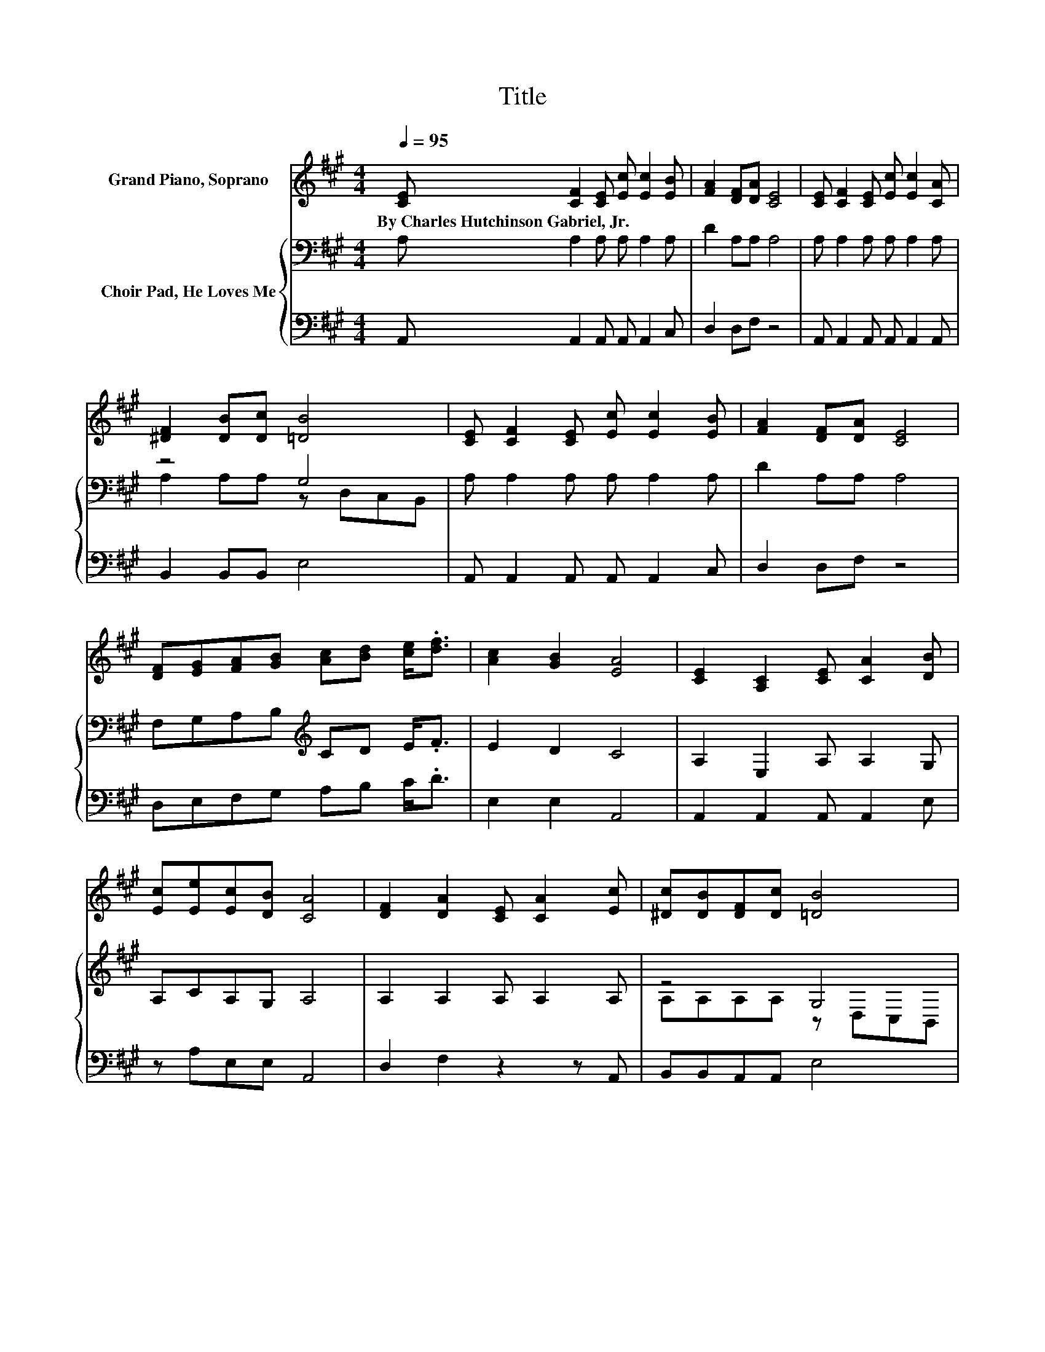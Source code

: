 X:1
T:Title
%%score 1 { ( 2 4 ) | 3 }
L:1/8
Q:1/4=95
M:4/4
K:A
V:1 treble nm="Grand Piano, Soprano"
V:2 bass nm="Choir Pad, He Loves Me"
V:4 bass 
V:3 bass 
V:1
 [CE] [CF]2 [CE] [Ec] [Ec]2 [EB] | [FA]2 [DF][DA] [CE]4 | [CE] [CF]2 [CE] [Ec] [Ec]2 [CA] | %3
w: By~Charles~Hutchinson~Gabriel,~Jr. * * * * *|||
 [^DF]2 [DB][Dc] [=DB]4 | [CE] [CF]2 [CE] [Ec] [Ec]2 [EB] | [FA]2 [DF][DA] [CE]4 | %6
w: |||
 [DF][EG][FA][GB] [Ac][Bd] [ce]<.[df] | [Ac]2 [GB]2 [EA]4 | [CE]2 [A,C]2 [CE] [CA]2 [DB] | %9
w: |||
 [Ec][Ee][Ec][DB] [CA]4 | [DF]2 [DA]2 [CE] [CA]2 [Ec] | [^Dc][DB][DF][Dc] [=DB]4 | %12
w: |||
 [Ee]2 [Ec]2 [CA] [Ec]2 [Ec] | [DB][DA][DF][DA] [CE]4 | [DF][EG][FA][GB] [Ac][Bd] [ce]<.[df] | %15
w: |||
 [Ac]2 [GB]2 [EA]4- | [EA]4 z4 |] %17
w: ||
V:2
 A, A,2 A, A, A,2 A, | D2 A,A, A,4 | A, A,2 A, A, A,2 A, | z4 G,4 | A, A,2 A, A, A,2 A, | %5
 D2 A,A, A,4 | F,G,A,B,[K:treble] CD E<.F | E2 D2 C4 | A,2 E,2 A, A,2 G, | A,CA,G, A,4 | %10
 A,2 A,2 A, A,2 A, | z4 G,4 | C2 A,2 E, A,2 A, | F,F,A,A, A,4 | F,G,A,B,[K:treble] CD E<.F | %15
 E2 D2 C4- | C4 z4 |] %17
V:3
 A,, A,,2 A,, A,, A,,2 C, | D,2 D,F, z4 | A,, A,,2 A,, A,, A,,2 A,, | B,,2 B,,B,, E,4 | %4
 A,, A,,2 A,, A,, A,,2 C, | D,2 D,F, z4 | D,E,F,G, A,B, C<.D | E,2 E,2 A,,4 | %8
 A,,2 A,,2 A,, A,,2 E, | z A,E,E, A,,4 | D,2 F,2 z2 z A,, | B,,B,,A,,A,, E,4 | %12
 A,,2 A,,2 A,, A,,2 A,, | D,D,D,F, z4 | D,E,F,G, A,B, C<.D | E,2 E,2 A,,4- | A,,4 z4 |] %17
V:4
 x8 | x8 | x8 | A,2 A,A, z D,C,B,, | x8 | x8 | x4[K:treble] x4 | x8 | x8 | x8 | x8 | %11
 A,A,A,A, z D,C,B,, | x8 | x8 | x4[K:treble] x4 | x8 | x8 |] %17

